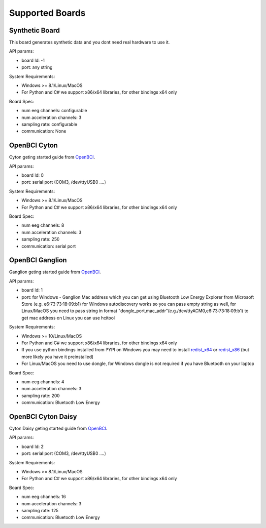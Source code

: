 Supported Boards
=================


Synthetic Board
----------------

This board generates synthetic data and you dont need real hardware to use it.

API params:

- board Id: -1
- port: any string

System Requirements:

- Windows >= 8.1/Linux/MacOS
- For Python and C# we support x86/x64 libraries, for other bindings x64 only

Board Spec:

- num eeg channels: configurable
- num acceleration channels: 3
- sampling rate: configurable
- communication: None


OpenBCI Cyton
--------------

.. image:: https://farm5.staticflickr.com/4817/32567183898_10a4b56659.jpg


Cyton geting started guide from `OpenBCI 
<https://docs.openbci.com/Tutorials/00-Tutorials>`_.

API params:

- board Id: 0
- port: serial port (COM3, /dev/ttyUSB0 ....)

System Requirements:

- Windows >= 8.1/Linux/MacOS
- For Python and C# we support x86/x64 libraries, for other bindings x64 only

Board Spec:

- num eeg channels: 8
- num acceleration channels: 3
- sampling rate: 250
- communication: serial port

OpenBCI Ganglion
-----------------

.. image:: https://live.staticflickr.com/65535/48288408326_7f078cd2eb.jpg

Ganglion geting started guide from `OpenBCI 
<https://docs.openbci.com/Tutorials/00-Tutorials>`_.

API params:

- board Id: 1
- port: for Windows - Ganglion Mac address which you can get using Bluetooth Low Energy Explorer from Microsoft Store (e.g. e6:73:73:18:09:b1) for Windows autodiscovery works so you can pass empty string as well, for Linux/MacOS you need to pass string in format "dongle_port,mac_addr"(e.g./dev/ttyACM0,e6:73:73:18:09:b1) to get mac address on Linux you can use hcitool

System Requirements:

- Windows >= 10/Linux/MacOS
- For Python and C# we support x86/x64 libraries, for other bindings x64 only
- If you use python bindings installed from PYPI on Windows you may need to install `redist_x64 <https://aka.ms/vs/16/release/vc_redist.x64.exe>`_ or `redist_x86 <https://aka.ms/vs/16/release/vc_redist.x86.exe>`_  (but more likely you have it preinstalled)
- For Linux/MacOS you need to use dongle, for Windows dongle is not required if you have Bluetooth on your laptop

Board Spec:

- num eeg channels: 4
- num acceleration channels: 3
- sampling rate: 200
- communication: Bluetooth Low Energy


OpenBCI Cyton Daisy
--------------------

.. image:: https://live.staticflickr.com/65535/48288597712_7ba142797e.jpg

Cyton Daisy geting started guide from `OpenBCI 
<https://docs.openbci.com/Tutorials/00-Tutorials>`_.

API params:

- board Id: 2
- port: serial port (COM3, /dev/ttyUSB0 ....)

System Requirements:

- Windows >= 8.1/Linux/MacOS
- For Python and C# we support x86/x64 libraries, for other bindings x64 only

Board Spec:

- num eeg channels: 16
- num acceleration channels: 3
- sampling rate: 125
- communication: Bluetooth Low Energy
